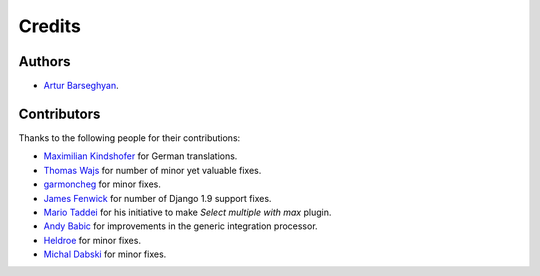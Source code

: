 Credits
=======
Authors
-------
- `Artur Barseghyan <https://github.com/barseghyanartur/>`_.

Contributors
------------
Thanks to the following people for their contributions:

- `Maximilian Kindshofer
  <https://github.com/barseghyanartur/django-fobi/commits/master?author=MaximilianKindshofer>`_
  for German translations.
- `Thomas Wajs
  <https://github.com/barseghyanartur/django-fobi/commits/master?author=thomasWajs>`_
  for number of minor yet valuable fixes.
- `garmoncheg
  <https://github.com/barseghyanartur/django-fobi/commits?author=garmoncheg>`_
  for minor fixes.
- `James Fenwick
  <https://github.com/barseghyanartur/django-fobi/commits?author=jmsfwk>`_
  for number of Django 1.9 support fixes.
- `Mario Taddei
  <https://github.com/barseghyanartur/django-fobi/commits/master?author=mariuccio>`_
  for his initiative to make `Select multiple with max` plugin.
- `Andy Babic
  <https://github.com/barseghyanartur/django-fobi/commits/master?author=ababic>`_
  for improvements in the generic integration processor.
- `Heldroe
  <https://github.com/barseghyanartur/django-fobi/commits/master?author=Heldroe>`_
  for minor fixes.
- `Michal Dabski
  <https://github.com/barseghyanartur/django-fobi/commits/master?author=mick88>`_
  for minor fixes.
